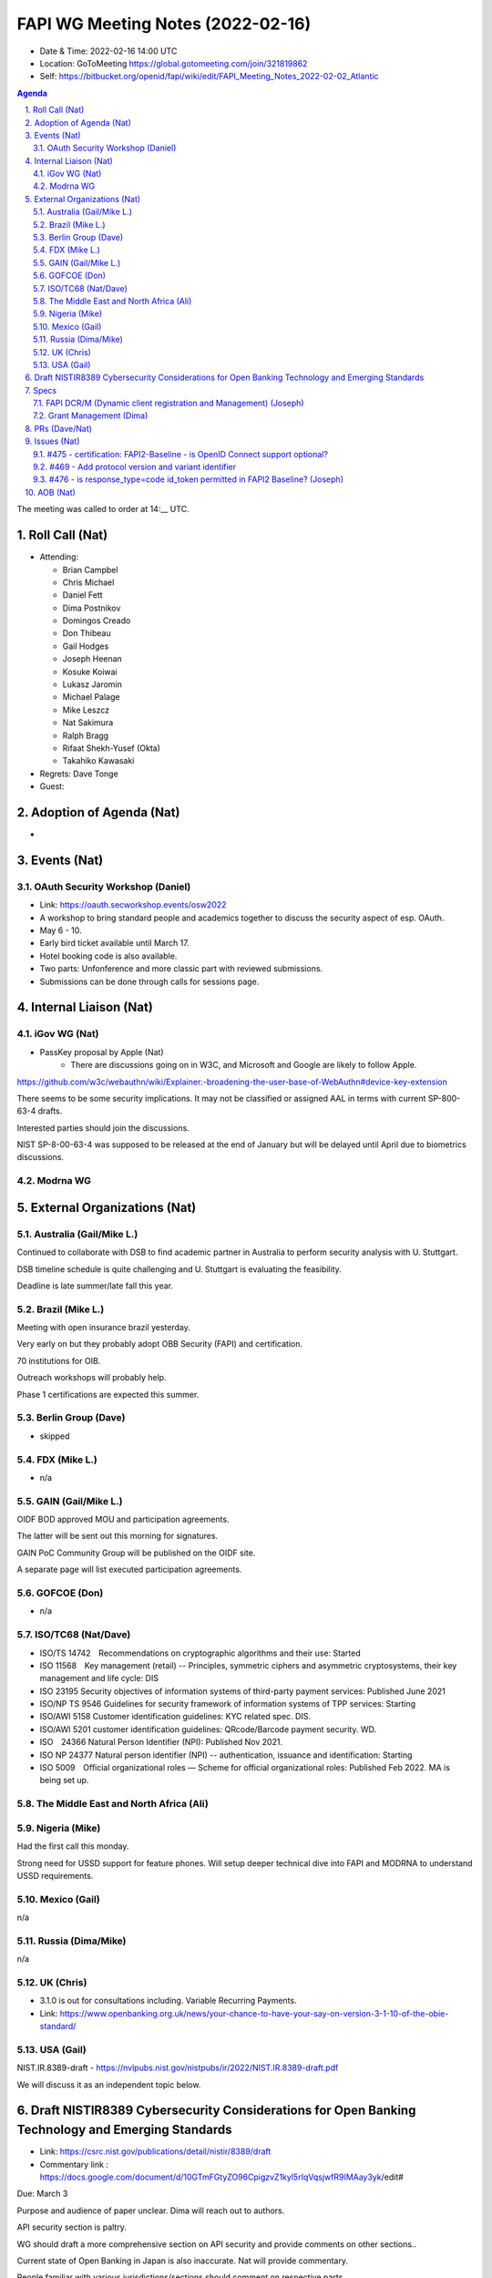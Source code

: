 ============================================
FAPI WG Meeting Notes (2022-02-16) 
============================================
* Date & Time: 2022-02-16 14:00 UTC
* Location: GoToMeeting https://global.gotomeeting.com/join/321819862
* Self: https://bitbucket.org/openid/fapi/wiki/edit/FAPI_Meeting_Notes_2022-02-02_Atlantic
.. sectnum:: 
   :suffix: .

.. contents:: Agenda

The meeting was called to order at 14:__ UTC. 

Roll Call (Nat)
======================
* Attending: 

  * Brian Campbel
  * Chris Michael
  * Daniel Fett
  * Dima Postnikov
  * Domingos Creado
  * Don Thibeau
  * Gail Hodges
  * Joseph Heenan
  * Kosuke Koiwai
  * Lukasz Jaromin
  * Michael Palage
  * Mike Leszcz
  * Nat Sakimura
  * Ralph Bragg
  * Rifaat Shekh-Yusef (Okta)
  * Takahiko Kawasaki

* Regrets: Dave Tonge
* Guest: 

Adoption of Agenda (Nat)
================================
* 

Events (Nat)
======================
OAuth Security Workshop (Daniel)
-----------------------------------
* Link: https://oauth.secworkshop.events/osw2022
* A workshop to bring standard people and academics together to discuss the security aspect of esp. OAuth. 
* May 6 - 10. 
* Early bird ticket available until March 17. 
* Hotel booking code is also available. 
* Two parts: Unfonference and more classic part with reviewed submissions. 
* Submissions can be done through calls for sessions page. 


Internal Liaison (Nat)
================================
iGov WG (Nat)
-----------------
* PassKey proposal by Apple (Nat)
    * There are discussions going on in W3C, and Microsoft and Google are likely to follow Apple.
https://github.com/w3c/webauthn/wiki/Explainer:-broadening-the-user-base-of-WebAuthn#device-key-extension

There seems to be some security implications. It may not be classified or assigned AAL in terms with current SP-800-63-4 drafts.

Interested parties should join the discussions.

NIST SP-8-00-63-4 was supposed to be released at the end of January but will be delayed until April due to biometrics discussions.

Modrna WG 
-------------------------


External Organizations (Nat)
===================================
Australia (Gail/Mike L.)
------------------------------------
Continued to collaborate with DSB to find academic partner in Australia to perform security analysis with U. Stuttgart.

DSB timeline schedule is quite challenging and U. Stuttgart is evaluating the feasibility.

Deadline is late summer/late fall this year.


Brazil (Mike L.)
---------------------------
Meeting with open insurance brazil yesterday. 

Very early on but they probably adopt OBB Security (FAPI) and certification.

70 institutions for OIB.

Outreach workshops will probably help.

Phase 1 certifications are expected this summer.

Berlin Group (Dave)
--------------------------------
* skipped

FDX (Mike L.)
------------------
* n/a

GAIN (Gail/Mike L.)
---------------------
OIDF BOD approved MOU and participation agreements.

The latter will be sent out this morning for signatures.

GAIN PoC Community Group will be published on the OIDF site.

A separate page will list executed participation agreements.


GOFCOE (Don)
-------------------
* n/a

ISO/TC68 (Nat/Dave)
----------------------
* ISO/TS 14742　Recommendations on cryptographic algorithms and their use: Started
* ISO 11568　Key management (retail) -- Principles, symmetric ciphers and asymmetric cryptosystems, their key management and life cycle: DIS
* ISO 23195 Security objectives of information systems of third-party payment services: Published June 2021
* ISO/NP TS 9546 Guidelines for security framework of information systems of TPP services: Starting
* ISO/AWI 5158  Customer identification guidelines: KYC related spec. DIS. 
* ISO/AWI 5201  customer identification guidelines: QRcode/Barcode payment security. WD. 
* ISO　24366  Natural Person Identifier (NPI): Published Nov 2021. 
* ISO NP 24377 Natural person identifier (NPI) -- authentication, issuance and identification: Starting
* ISO 5009　Official organizational roles — Scheme for official organizational roles: Published Feb 2022. MA is being set up. 

The Middle East and North Africa (Ali)
---------------------------------------

Nigeria (Mike)
---------------
Had the first call this monday. 

Strong need for USSD support for feature phones. Will setup deeper technical dive into FAPI and MODRNA to understand USSD requirements.

Mexico (Gail)
------------------
n/a

Russia (Dima/Mike)
--------------------
n/a

UK (Chris)
--------------------
* 3.1.0 is out for consultations including. Variable Recurring Payments. 
* Link: https://www.openbanking.org.uk/news/your-chance-to-have-your-say-on-version-3-1-10-of-the-obie-standard/

USA (Gail)
----------------
NIST.IR.8389-draft - https://nvlpubs.nist.gov/nistpubs/ir/2022/NIST.IR.8389-draft.pdf

We will discuss it as an independent topic below. 

Draft NISTIR8389 Cybersecurity Considerations for Open Banking Technology and Emerging Standards
==================================================================================================
* Link: https://csrc.nist.gov/publications/detail/nistir/8389/draft
* Commentary link : https://docs.google.com/document/d/10GTmFGtyZO96CpigzvZ1kyl5rIqVqsjwfR9IMAay3yk/edit#

Due: March 3

Purpose and audience of paper unclear. Dima will reach out to authors.

API security section is paltry.

WG should draft a more comprehensive section on API security and provide comments on other sections..

Current state of Open Banking in Japan is also inaccurate. Nat will provide commentary.

People familiar with various jurisdictions/sections should comment on respective parts.

Finalize comments next week.

Specs
================
FAPI DCR/M (Dynamic client registration and Management) (Joseph)
-------------------------------------------------------------------------
* https://bitbucket.org/openid/fapi/issues/466/proposal-for-fapi-dcr-dcm-dynamic-client
* Joseph to work on it

Grant Management (Dima)
----------------------------------------
* Working on some PRs and issues


PRs (Dave/Nat)
=================



Issues (Nat)
=====================

#475 - certification: FAPI2-Baseline - is OpenID Connect support optional?
------------------------------------------------------------------------------------
* #475 
Discussed in detail last week.


#469 - Add protocol version and variant identifier
------------------------------------------------------------------------------------
* #469 

Allows AS to determine which protocol version the request is for without analyzing the request.

Keep open until security analysis is done.

Mixing up two protocols might have some consequences if using same endpoint for 2 protocol versions.

Might be useful in multi-tenant situations and migration from FAPI 1.0 to 2.0.


#476 - is response_type=code id_token permitted in FAPI2 Baseline? (Joseph)
------------------------------------------------------------------------------------
* #476

Dynamic client registration spec explicitly says that clients using hybrid must request the implicit grant.

Might impact OAuth 2.1

The assumption of “token returned from the front channel” is an access token.

May need to update OIDC Core Errata also.

FAPI 2.0 Advance allows ID Token in the front channel for backwards compatibility.

Prohibiting would have ramifications on various specs.

ID Tokens in the front-channel can be modified so RP cannot be certain if ID Token has not been compromised.

Attacker can intercept  request and fetch new ID Token for the same nonce.

If using PAR, the attacker cannot get nonce to switch ID Tokens.

Is there any material exploit if the ID Token is attacked?

FAPI 1.0 supported this response type. Disallowing it would question the work of FAPI 1.0.

Daniel will double check formal analysis of FAPI 1.0 / 2.0 to make sure this is not a problem.


AOB (Nat)
=================



The call adjourned at 14:58 UTC